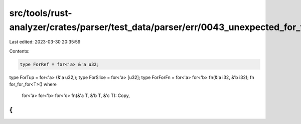 src/tools/rust-analyzer/crates/parser/test_data/parser/err/0043_unexpected_for_type.rs
======================================================================================

Last edited: 2023-03-30 20:35:59

Contents:

.. code-block:: rs

    type ForRef = for<'a> &'a u32;
type ForTup = for<'a> (&'a u32,);
type ForSlice = for<'a> [u32];
type ForForFn = for<'a> for<'b> fn(&'a i32, &'b i32);
fn for_for_for<T>()
where
    for<'a> for<'b> for<'c> fn(&'a T, &'b T, &'c T): Copy,
{
}



